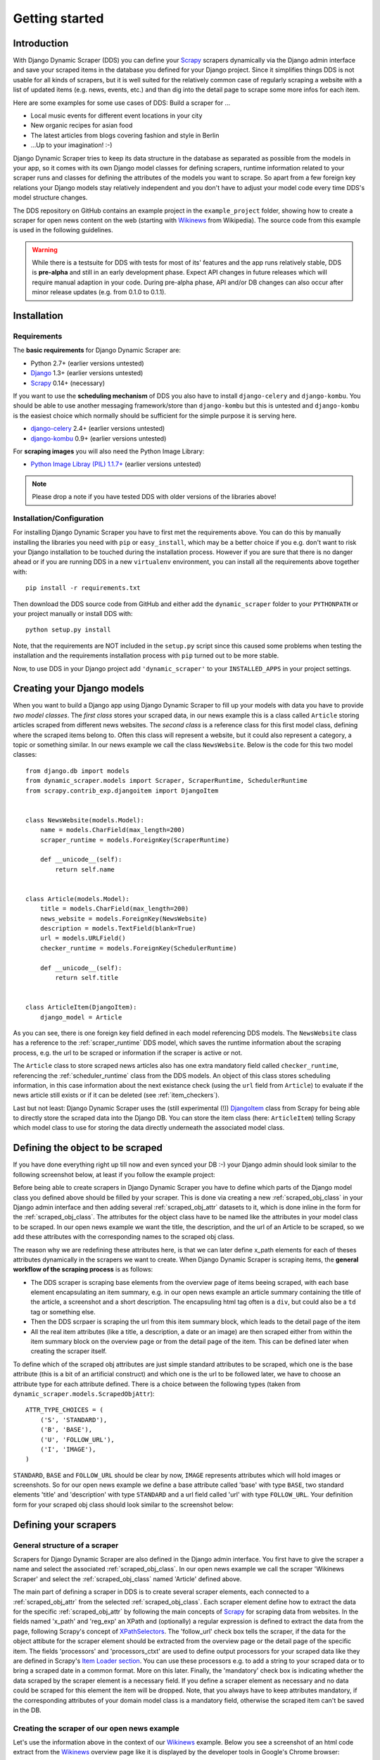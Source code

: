 ===============
Getting started
===============



Introduction
============

With Django Dynamic Scraper (DDS) you can define your Scrapy_ scrapers dynamically via the Django admin interface
and save your scraped items in the database you defined for your Django project.
Since it simplifies things DDS is not usable for all kinds of scrapers, but it is well suited for the relatively
common case of regularly scraping a website with a list of updated items (e.g. news, events, etc.) and than dig 
into the detail page to scrape some more infos for each item.

Here are some examples for some use cases of DDS:
Build a scraper for ...

* Local music events for different event locations in your city
* New organic recipes for asian food
* The latest articles from blogs covering fashion and style in Berlin
* ...Up to your imagination! :-)

Django Dynamic Scraper tries to keep its data structure in the database as separated as possible from the 
models in your app, so it comes with its own Django model classes for defining scrapers, runtime information
related to your scraper runs and classes for defining the attributes of the models you want to scrape.
So apart from a few foreign key relations your Django models stay relatively independent and you don't have
to adjust your model code every time DDS's model structure changes.   

The DDS repository on GitHub contains an example project in the ``example_project`` folder, showing how to 
create a scraper for open news content on the web (starting with Wikinews_ from Wikipedia). The source code
from this example is used in the following guidelines.

.. warning::
	While there is a testsuite for DDS with tests for most of its' features and the app runs relatively stable,
	DDS is **pre-alpha** and still in an early development phase. Expect API changes in future releases 
	which will require manual adaption in your code. During pre-alpha phase, API and/or DB changes can also
	occur after minor release updates (e.g. from 0.1.0 to 0.1.1).  


.. _Scrapy: http://www.scrapy.org 
.. _Wikinews: http://en.wikinews.org/wiki/Main_Page

Installation
============

Requirements
------------
The **basic requirements** for Django Dynamic Scraper are:

* Python 2.7+ (earlier versions untested)
* `Django <https://www.djangoproject.com/>`_ 1.3+ (earlier versions untested)
* Scrapy_ 0.14+ (necessary)

If you want to use the **scheduling mechanism** of DDS you also have to install ``django-celery`` and 
``django-kombu``. You should be able to use another messaging framework/store than ``django-kombu``
but this is untested and ``django-kombu`` is the easiest choice which normally should be sufficient
for the simple purpose it is serving here.

* `django-celery <http://ask.github.com/django-celery/>`_ 2.4+ (earlier versions untested)
* `django-kombu <https://github.com/ask/django-kombu>`_ 0.9+ (earlier versions untested)

For **scraping images** you will also need the Python Image Library:

* `Python Image Libray (PIL) 1.1.7+ <http://www.pythonware.com/products/pil/>`_ (earlier versions untested)

..
	And finally: DDS is using ``South`` for **migrations in the DB schema** between different versions
	(e.g. if a new attribute is added to a model class). If you don't exactly know what ``South`` is and
	what it does, it is highly recommended that you take the (relatively short) time to learn how to use it.
	Since DDS is in an early development stage, it is very likely that the DB schema will change in the
	future, and using ``South`` instead of ``syncdb`` to create and update your DB schema will make your
	life a lot easier if you want to keep pace with the latest versions of DDS:

	* `South 0.7+ <http://south.aeracode.org/>`_ (earlier versions untested) 

.. note::
   Please drop a note if you have tested DDS with older versions of the libraries above!

Installation/Configuration
--------------------------
For installing Django Dynamic Scraper you have to first met the requirements above. You can do this by
manually installing the libraries you need with ``pip`` or ``easy_install``, which may be a better choice
if you e.g. don't want to risk your Django installation to be touched during the installation process. 
However if you are sure that there
is no danger ahead or if you are running DDS in a new ``virtualenv`` environment, you can install all the
requirements above together with::

	pip install -r requirements.txt
	
Then download the DDS source code from GitHub and either add the ``dynamic_scraper`` folder to your 
``PYTHONPATH`` or your project manually or install DDS with::

	python setup.py install
	
Note, that the requirements are NOT included in the ``setup.py`` script since this caused some problems 
when testing the installation and the requirements installation process with ``pip`` turned out to be
more stable.
	
Now, to use DDS in your Django project add ``'dynamic_scraper'`` to your ``INSTALLED_APPS`` in your
project settings.


Creating your Django models
===========================

When you want to build a Django app using Django Dynamic Scraper to fill up your models with data you have
to provide *two model classes*. The *first class* stores your scraped data, in our news example this is a
class called ``Article`` storing articles scraped from different news websites. 
The *second class* is a reference class for this first model class, defining where
the scraped items belong to. Often this class will represent a website, but it could also represent a 
category, a topic or something similar. In our news example we call the class ``NewsWebsite``. Below is the
code for this two model classes::

	from django.db import models
	from dynamic_scraper.models import Scraper, ScraperRuntime, SchedulerRuntime
	from scrapy.contrib_exp.djangoitem import DjangoItem
	
	
	class NewsWebsite(models.Model):
	    name = models.CharField(max_length=200)
	    scraper_runtime = models.ForeignKey(ScraperRuntime)
	    
	    def __unicode__(self):
	        return self.name
	
	
	class Article(models.Model):
	    title = models.CharField(max_length=200)
	    news_website = models.ForeignKey(NewsWebsite) 
	    description = models.TextField(blank=True)
	    url = models.URLField()
	    checker_runtime = models.ForeignKey(SchedulerRuntime)
	    
	    def __unicode__(self):
	        return self.title
	
	
	class ArticleItem(DjangoItem):
	    django_model = Article

As you can see, there is one foreign key field defined in each model referencing DDS models.
The ``NewsWebsite`` class has a reference to the :ref:`scraper_runtime` DDS model, which saves the runtime
information about the scraping process, e.g. the url to be scraped or information if the scraper is active 
or not. 

The ``Article`` class to store scraped news articles also has one extra mandatory field called ``checker_runtime``,
referencing the :ref:`scheduler_runtime` class from the DDS models. An object of this class stores 
scheduling information, in this case information about the next existance check (using the ``url`` field from
``Article``) to evaluate if the news article
still exists or if it can be deleted (see :ref:`item_checkers`).

Last but not least: Django Dynamic Scraper uses the (still experimental (!)) DjangoItem_ class from Scrapy for
being able to directly store the scraped data into the Django DB. You can store the item class 
(here: ``ArticleItem``) telling Scrapy which model class to use for storing the data directly underneath the
associated model class.

.. _DjangoItem: http://readthedocs.org/docs/scrapy/en/latest/experimental/djangoitems.html

Defining the object to be scraped
=================================

If you have done everything right up till now and even synced your DB :-) your Django admin should look 
similar to the following screenshot below, at least if you follow the example project:

.. image:: images/screenshot_django-admin_overview.png

Before being able to create scrapers in Django Dynamic Scraper you have to define which parts of the Django
model class you defined above should be filled by your scraper. This is done via creating a new 
:ref:`scraped_obj_class` in your Django admin interface and then adding several :ref:`scraped_obj_attr` 
datasets to it, which is done inline in the form for the :ref:`scraped_obj_class`. The attributes for the
object class have to be named like the attributes in your model class to be scraped. In our open news example
we want the title, the description, and the url of an Article to be scraped, so we add these attributes with
the corresponding names to the scraped obj class.

The reason why we are redefining these attributes here, is that we can later define x_path elements for each
of theses attributes dynamically in the scrapers we want to create. When Django Dynamic Scraper
is scraping items, the **general workflow of the scraping process** is as follows:

* The DDS scraper is scraping base elements from the overview page of items beeing scraped, with each base
  element encapsulating an item summary, e.g. in our open news example an article summary containing the
  title of the article, a screenshot and a short description. The encapsuling html tag often is a ``div``,
  but could also be a ``td`` tag or something else.
* Then the DDS scrpaer is scraping the url from this item summary block, which leads to the detail page of the item
* All the real item attributes (like a title, a description, a date or an image) are then scraped either from 
  within the item summary block on the overview page or from the detail page of the item. This can be defined later
  when creating the scraper itself.

To define which of the scraped obj attributes are just simple standard attributes to be scraped, which one
is the base attribute (this is a bit of an artificial construct) and which one is the url to be followed
later, we have to choose an attribute type for each attribute defined. There is a choice between the following
types (taken from ``dynamic_scraper.models.ScrapedObjAttr``)::

	ATTR_TYPE_CHOICES = (
	    ('S', 'STANDARD'),
	    ('B', 'BASE'),
	    ('U', 'FOLLOW_URL'),
	    ('I', 'IMAGE'),
	)

``STANDARD``, ``BASE`` and ``FOLLOW_URL`` should be clear by now, ``IMAGE`` represents attributes which will 
hold images or screenshots. So for our open news example we define a base attribute called 'base' with 
type ``BASE``, two standard elements 'title' and 'description' with type ``STANDARD`` 
and a url field called 'url' with type ``FOLLOW_URL``. Your definition form for your scraped obj class 
should look similar to the screenshot below:

.. image:: images/screenshot_django-admin_add_scraped_obj_class.png



Defining your scrapers
======================

General structure of a scraper
------------------------------

Scrapers for Django Dynamic Scraper are also defined in the Django admin interface. You first have to give the
scraper a name and select the associated :ref:`scraped_obj_class`. In our open news example we call the scraper
'Wikinews Scraper' and select the :ref:`scraped_obj_class` named 'Article' defined above.

The main part of defining a scraper in DDS is to create several scraper elements, each connected to a 
:ref:`scraped_obj_attr` from the selected :ref:`scraped_obj_class`. Each scraper element define how to extract 
the data for the specific :ref:`scraped_obj_attr` by following the main concepts of Scrapy_ for scraping
data from websites. In the fields named 'x_path' and 'reg_exp' an XPath and (optionally) a regular expression
is defined to extract the data from the page, following Scrapy's concept of 
`XPathSelectors <http://readthedocs.org/docs/scrapy/en/latest/topics/selectors.html>`_. The 'follow_url'
check box tells the scraper, if the data for the object attibute for the scraper element should be extracted
from the overview page or the detail page of the specific item. The fields 'processors' and 'processors_ctxt' are
used to define output processors for your scraped data like they are defined in Scrapy's
`Item Loader section <http://readthedocs.org/docs/scrapy/en/latest/topics/loaders.html>`_.
You can use these processors e.g. to add a string to your scraped data or to bring a scraped date in a
common format. More on this later. Finally, the 'mandatory' check box is indicating whether the data
scraped by the scraper element is a necessary field. If you define a scraper element as necessary and no
data could be scraped for this element the item will be dropped. Note, that you always have to keep attributes
mandatory, if the corresponding attributes of your domain model class is a mandatory field, otherwise the 
scraped item can't be saved in the DB.


Creating the scraper of our open news example
---------------------------------------------

Let's use the information above in the context of our Wikinews_ example. Below you see a screenshot of an
html code extract from the Wikinews_ overview page like it is displayed by the developer tools in Google's 
Chrome browser:
 
.. image:: images/screenshot_wikinews_overview_page_source.png

The next screenshot is from a news article detail page:

.. image:: images/screenshot_wikinews_detail_page_source.png

We will use these code snippets in our examples.

.. note::
	If you don't want to manually create the necessary DB objects for the example project, you can also run
	``python manage.py loaddata open_news/open_news.json`` from within the ``example_project`` directory in your 
	favorite shell to have all the objects necessary for the example created automatically .

1. First we have to define a base 
scraper element to get the enclosing DOM elements for news item
summaries. On the Wikinews_ overview page all news summaries are enclosed by ``<td>`` tags with a class
called 'l_box', so ``//td[@class="l_box"]`` should do the trick. We leave the rest of the field for the 
scraper element on default.

2. It is not necessary but just for the purpose of this example let's scrape the title of a news article
from the article detail page. On an article detail page the headline of the article is enclosed by a
``<h1>`` tag with an id named 'firstHeading'. So ``//h1[@id="firstHeading"]/text()`` should give us the headline.
Since we want to scrape from the detail page, we have to activate the 'follow_url' check box.

3. All the standard elements we want to scrape from the overview page are defined relative to the
base element. Therefore keep in mind to leave the trailing double slashes of XPath definitions.
We scrape the short description of a news item from within a ``<span>`` tag with a class named 'l_summary'.
So the XPath is ``p/span[@class="l_summary"]/text()``.

4. And finally the url can be scraped via the XPath ``span[@class="l_title"]/a/@href``. Since we only scrape 
the path of our url with this XPath and not the domain, we have to use a processor for the first time to complete
the url. For this purpose there is a predefined processor called 'pre_url'. You can find more predefined
processors in the ``dynamic_scraper.utils.processors`` module. 'pre_url' is simply doing what we want,
namely adding a base url string to the scraped string. To use a processor, just write the function name
in the processor field. Processors can be given some extra information via the processors_ctxt field.
In our case we need the spefic base url our scraped string should be appended to. Processor context
information is provided in a dictionary like form: ``'processor_name': 'context'``, in our case:
``'pre_url': 'http://en.wikinews.org'``. Together with our scraped string this will create
the complete url.

This completes our scraper. The form you have filled out should look similar to this (broken down to
two rows due to space issues):

.. image:: images/screenshot_django-admin_scraper_1.png
.. image:: images/screenshot_django-admin_scraper_2.png

In addition to our scraper we also need a :ref:`scraper_runtime` to run our scraper. To create a 
:ref:`scraper_runtime` object in your django admin, create a :ref:`scheduler_runtime` object first,
leaving all the values in their default state. Than create a :ref:`scraper_runtime` object, 
giving it a meaningful name ('Wikinews Runtime'), assign the created scheduler runtime
object as well as the created scraper to it and save the scraper runtime object.


Create the domain entity reference object (NewsWebsite) for our open news example
---------------------------------------------------------------------------------

Now - finally - we are just one step away of having all objects created in our Django admin.
The last dataset we have to add is the reference object of our domain, meaning a NewsWebsite
object for the Wikinews Website.

To do this open the NewsWebsite form in the Django admin, give the object a meaningful name ('Wikinews')
and assign the scraper runtime created before.    

.. image:: images/screenshot_django-admin_add_domain_ref_object.png


Setting up Scrapy/Create necessary python modules for your app
==============================================================

Now after having created the Django models we want to scrape and having created the scraper and associated
objects in the database we have to set up Scrapy and get it to work together with the stuff we have created.
To get this going, we have to create a new Scrapy project, adjust some settings in the configuration and create
two short python module files, one with a spider class, inheriting from :ref:`django_spider`, and a finalising
pipeline for saving our scraped objects.

Setting up Scrapy
-----------------

For getting Scrapy_ to work the recommended way to start a new Scrapy project normally is to create a directory
and template file structure with the ``scrapy startproject myscrapyproject`` command on the shell first. 
However, there is (initially) not so much code to be written left and the directory structure
created by the ``startproject`` command cannot really be used when connecting Scrapy to the Django Dynamic Scraper
library. So the easiest way to start a new scrapy project is to just manually add the ``scrapy.cfg`` 
project configuration file as well as the Scrapy ``settings.py`` file and adjust these files to your needs.
It is recommended to just create the Scrapy project in the same Django app you used to create the models you
want to scrape and then place the modules needed for scrapy in a sub package called ``scraper`` or something
similar. After finishing this chapter you should end up with a directory structure similar to the following
(again illustrated using the open news example)::

	example_project/
		scrapy.cfg
		open_news/
			models.py # Your models.py file
			scraper/
				settings.py
				spiders.py
				(checkers.py)
				pipelines.py
				(tasks.py)
			
Your ``scrapy.cfg`` file should look similar to the following, just having adjusted the reference to the
settings file and the project name::
	
	[settings]
	default = open_news.scraper.settings
	
	[deploy]
	#url = http://localhost:6800/
	project = open_news


And this is your ``settings.py`` file::

	import sys
	import os.path
	
	PROJECT_ROOT = os.path.abspath(os.path.dirname(__file__))
	sys.path = sys.path + [os.path.join(PROJECT_ROOT, '../../..'), os.path.join(PROJECT_ROOT, '../..')]
	
	from django.core.management import setup_environ
	import example_project.settings
	setup_environ(example_project.settings)

	BOT_NAME = 'open_news'
	BOT_VERSION = '1.0'
	
	SPIDER_MODULES = ['open_news.scraper']
	NEWSPIDER_MODULE = 'open_news.scraper'
	USER_AGENT = '%s/%s' % (BOT_NAME, BOT_VERSION)
	
	ITEM_PIPELINES = [
	    'dynamic_scraper.pipelines.ValidationPipeline',
	    'open_news.scraper.pipelines.DjangoWriterPipeline',
	]

The ``SPIDER_MODULES`` and ``NEWSPIDER_MODULE`` settings are referencing our ``scraper`` package where
Scrapy will find the (yet to be written) spider module. For the ``ITEM_PIPELINES`` setting we have to
add (at least) two pipelines. The first one is the mandatory pipeline from DDS, doing stuff like checking
for the mandatory attributes we have defined in our scraper in the DB or preventing double entries already
existing in the DB (identified by the url attribute of your scraped items) to be saved a second time.  

Adding the spider class
-----------------------

The main work left to be done in our spider class - which is inheriting from the :ref:`django_spider` class
of Django Dynamic Scraper - is to instantiate the spider by connecting the domain model classes to it
in the ``__init__`` function::

	from dynamic_scraper.spiders.django_spider import DjangoSpider
	from open_news.models import NewsWebsite, Article, ArticleItem
	
	
	class ArticleSpider(DjangoSpider):
	    
	    name = 'article_spider'
	
	    def __init__(self, *args, **kwargs):
	        self._set_ref_object(NewsWebsite, **kwargs)
	        self.scraper_runtime = self.ref_object.scraper_runtime
	        self.scraped_obj_class = Article
	        self.scraped_obj_item_class = ArticleItem
	        super(ArticleSpider, self).__init__(self, *args, **kwargs)

TODO

.. _adding_pipeline_class:

Adding the pipeline class
-------------------------

Since you maybe want to add some extra attributes to your scraped items, DDS is not saving the scraped items
for you but you have to do it manually in your own item pipeline::

	from django.db.utils import IntegrityError
	from scrapy import log
	from scrapy.exceptions import DropItem
	from dynamic_scraper.models import SchedulerRuntime

	class DjangoWriterPipeline(object):
	    
	    def process_item(self, item, spider):
	        try:
	            item['news_website'] = spider.ref_object
	            
	            checker_rt = SchedulerRuntime()
	            checker_rt.save()
	            item['checker_runtime'] = checker_rt
	            
	            item.save()
	            spider.action_successful = True
	            spider.log("Item saved.", log.INFO)
	                
	        except IntegrityError, e:
	            spider.log(str(e), log.ERROR)
	            raise DropItem("Missing attribute.")
	                
	        return item 

TODO


Running/Testing your scraper
============================

You can run/test spiders created with Django Dynamic Scraper from the command line similar to how you would run your
normal Scrapy spiders, but with some additional arguments given. The syntax of the DDS spider run command is
as following::

	scrapy crawl SPIDERNAME -a id=REF_OBJECT_ID [-a do_action=(yes|no) -a run_type=(TASK|SHELL)]
	
* With ``-a id=REF_OBJECT_ID`` you provide the ID of the reference object items should be scraped for,
  in our example case that would be the Wikinews ``NewsWebsite`` object, probably with ID 1 if you haven't
  added other objects before. This argument is mandatory.
  
* By default, items scraped from the command line are not saved in the DB. If you want this to happen,
  you have to provide ``-a do_action=yes``.
  
* And with the ``-a run_type=(TASK|SHELL)`` you can simulate task based scraper runs invoked from the 
  command line. This can be useful for testing, just leave this argument for now.
  
So, to invoke our Wikinews scraper, we have the following command::

	scrapy crawl article_spider -a id=1 -a do_action=yes
	

If you have done everything correctly (which would be a bit unlikely for the first run after so many single steps,
but just in theory... :-)), you should get some output similar to the following, of course with other 
headlines: 

.. image:: images/screenshot_scrapy_run_command_line.png

In your Django admin interface you should now see the scraped articles listed on the article overview page:

.. image:: images/screenshot_django-admin_articles_after_scraping.png

Phew.

Your first scraper with Django Dynamic Scraper is working. Not so bad! If you do a second run and there
haven't been any new bugs added to the DDS source code in the meantime, no extra article objects should be added
to the DB. If you try again later when some news articles changed on the Wikinews overview page, the new
articles should be added to the DB. 





